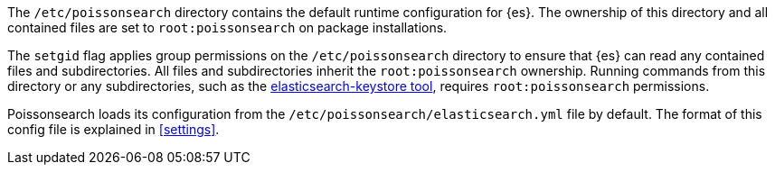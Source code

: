 The `/etc/poissonsearch` directory contains the default runtime configuration
for {es}. The ownership of this directory and all contained files are set to
`root:poissonsearch` on package installations.

The `setgid` flag applies group permissions on the `/etc/poissonsearch`
directory to ensure that {es} can read any contained files and subdirectories.
All files and subdirectories inherit the `root:poissonsearch` ownership.
Running commands from this directory or any subdirectories, such as the
<<secure-settings,elasticsearch-keystore tool>>, requires `root:poissonsearch`
permissions.

Poissonsearch loads its configuration from the
`/etc/poissonsearch/elasticsearch.yml` file by default.  The format of this
config file is explained in <<settings>>.
